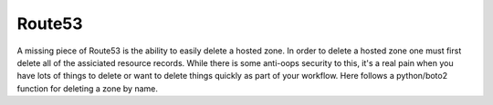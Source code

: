 Route53
=======

.. raw:: html

    <style type="text/css">
          .gist .blob-wrapper.data {
             max-height:200px;
             bgcolor: #333333;
                overflow:auto;
                }
    </style>
    
A missing piece of Route53 is the ability to easily delete a hosted zone. In order to delete a hosted zone one must first delete all of the assiciated resource records.  While there is some anti-oops security to this, it's a real pain when you have lots of things to delete or want to delete things quickly as part of your workflow. Here follows a python/boto2 function for deleting a zone by name.


.. gist:: https://gist.github.com/jerm/5207d57a1077420f2bc9

